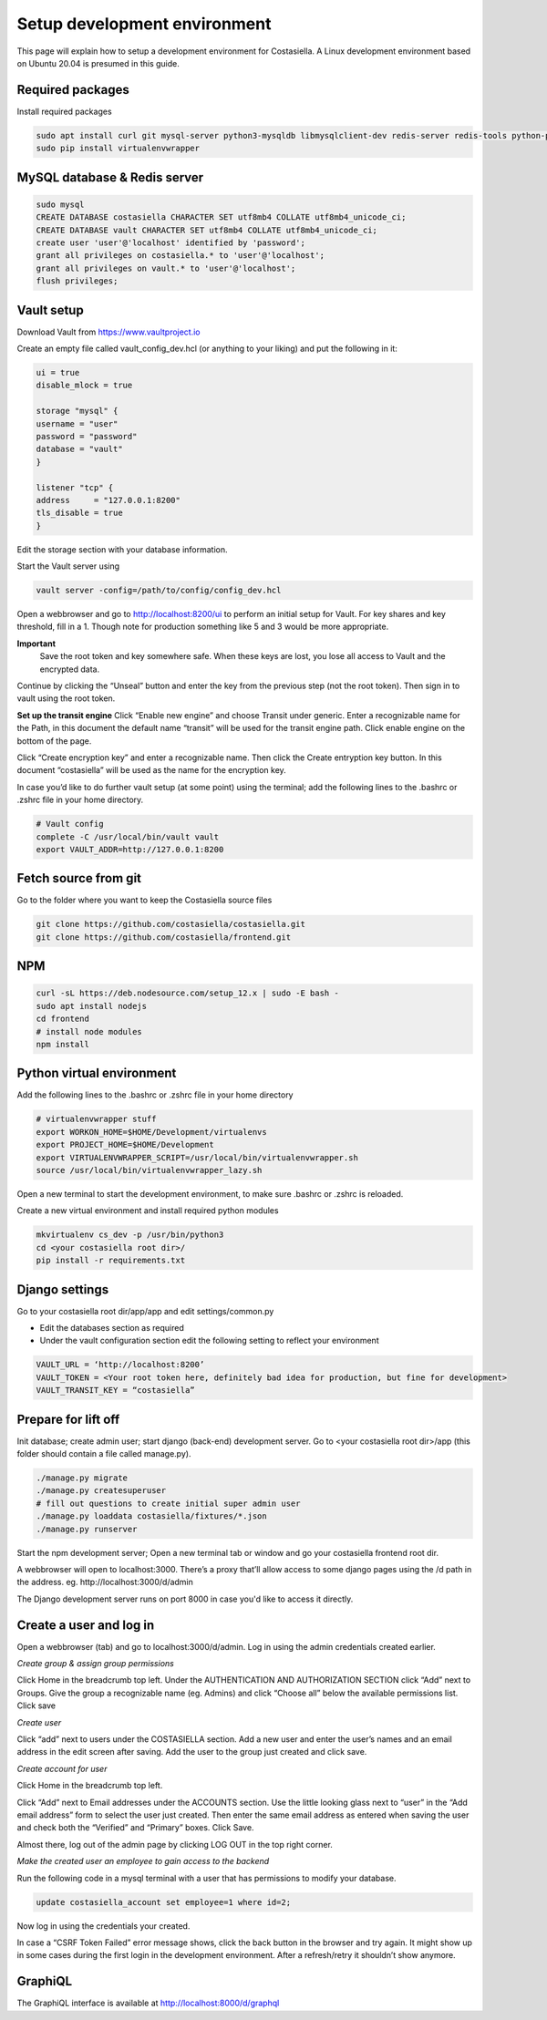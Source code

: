 Setup development environment
=============================

This page will explain how to setup a development environment for Costasiella.
A Linux development environment based on Ubuntu 20.04 is presumed in this guide.

Required packages
-----------------

Install required packages

.. code-block:: bash

    sudo apt install curl git mysql-server python3-mysqldb libmysqlclient-dev redis-server redis-tools python-pip libffi-dev
    sudo pip install virtualenvwrapper


MySQL database & Redis server
-----------------------------

.. code-block:: bash

    sudo mysql
    CREATE DATABASE costasiella CHARACTER SET utf8mb4 COLLATE utf8mb4_unicode_ci;
    CREATE DATABASE vault CHARACTER SET utf8mb4 COLLATE utf8mb4_unicode_ci;
    create user 'user'@'localhost' identified by 'password';
    grant all privileges on costasiella.* to 'user'@'localhost';
    grant all privileges on vault.* to 'user'@'localhost';
    flush privileges;

Vault setup
-----------

Download Vault from https://www.vaultproject.io

Create an empty file called vault_config_dev.hcl (or anything to your liking) and put the following in it:

.. code-block::

    ui = true
    disable_mlock = true

    storage "mysql" {
    username = "user"
    password = "password"
    database = "vault"
    }

    listener "tcp" {
    address     = "127.0.0.1:8200"
    tls_disable = true
    }

Edit the storage section with your database information.

Start the Vault server using

.. code-block::

    vault server -config=/path/to/config/config_dev.hcl


Open a webbrowser and go to http://localhost:8200/ui to perform an initial setup for Vault.
For key shares and key threshold, fill in a 1. Though note for production something like 5 and 3 would be more appropriate.

**Important**
    Save the root token and key somewhere safe. When these keys are lost, you lose all access to Vault and the encrypted data.

Continue by clicking the “Unseal” button and enter the key from the previous step (not the root token).
Then sign in to vault using the root token.

**Set up the transit engine**
Click “Enable new engine” and choose Transit under generic. Enter a recognizable name for the Path, in this document the default name “transit” will be used for the transit engine path. Click enable engine on the bottom of the page.

Click “Create encryption key” and enter a recognizable name. Then click the Create entryption key button. 
In this document “costasiella” will be used as the name for the encryption key.

In case you’d like to do further vault setup (at some point) using the terminal; add the following lines to the .bashrc or .zshrc file in your home directory.

.. code-block:: bash

    # Vault config
    complete -C /usr/local/bin/vault vault
    export VAULT_ADDR=http://127.0.0.1:8200


Fetch source from git
----------------------

Go to the folder where you want to keep the Costasiella source files

.. code-block:: bash

    git clone https://github.com/costasiella/costasiella.git
    git clone https://github.com/costasiella/frontend.git

NPM
----

.. code-block:: bash

    curl -sL https://deb.nodesource.com/setup_12.x | sudo -E bash -
    sudo apt install nodejs
    cd frontend
    # install node modules
    npm install

Python virtual environment
---------------------------

Add the following lines to the .bashrc or .zshrc file in your home directory

.. code-block:: bash

    # virtualenvwrapper stuff
    export WORKON_HOME=$HOME/Development/virtualenvs
    export PROJECT_HOME=$HOME/Development
    export VIRTUALENVWRAPPER_SCRIPT=/usr/local/bin/virtualenvwrapper.sh
    source /usr/local/bin/virtualenvwrapper_lazy.sh

Open a new terminal to start the development environment, to make sure .bashrc or .zshrc is reloaded.

Create a new virtual environment and install required python modules

.. code-block:: bash

    mkvirtualenv cs_dev -p /usr/bin/python3
    cd <your costasiella root dir>/
    pip install -r requirements.txt

Django settings
----------------

Go to your costasiella root dir/app/app and edit settings/common.py

* Edit the databases section as required
* Under the vault configuration section edit the following setting to reflect your environment

.. code-block:: bash
    
    VAULT_URL = ‘http://localhost:8200’
    VAULT_TOKEN = <Your root token here, definitely bad idea for production, but fine for development>
    VAULT_TRANSIT_KEY = “costasiella”

Prepare for lift off
----------------------

Init database; create admin user; start django (back-end) development server.
Go to <your costasiella root dir>/app (this folder should contain a file called manage.py).

.. code-block:: bash
    
    ./manage.py migrate 
    ./manage.py createsuperuser
    # fill out questions to create initial super admin user
    ./manage.py loaddata costasiella/fixtures/*.json
    ./manage.py runserver

Start the npm development server;
Open a new terminal tab or window and go your costasiella frontend root dir.

.. code-block

    npm run start

A webbrowser will open to localhost:3000. There’s a proxy that’ll allow access to some django pages using the /d path in the address.
eg. http://localhost:3000/d/admin

The Django development server runs on port 8000 in case you'd like to access it directly.

Create a user and log in
-------------------------

Open a webbrowser (tab) and go to localhost:3000/d/admin. 
Log in using the admin credentials created earlier.

*Create group & assign group permissions*

Click Home in the breadcrumb top left.
Under the AUTHENTICATION AND AUTHORIZATION SECTION click “Add” next to Groups.
Give the group a recognizable name (eg. Admins) and click “Choose all” below the available permissions list.
Click save

*Create user*

Click “add” next to users under the COSTASIELLA section.
Add a new user and enter the user’s names and an email address in the edit screen after saving. Add the user to the group just created and click save.

*Create account for user*

Click Home in the breadcrumb top left.

Click “Add” next to Email addresses under the ACCOUNTS section. 
Use the little looking glass next to “user” in the “Add email address” form to select the user just created. 
Then enter the same email address as entered when saving the user and check both the “Verified” and “Primary” boxes. 
Click Save.

Almost there, log out of the admin page by clicking LOG OUT in the top right corner. 

*Make the created user an employee to gain access to the backend*

Run the following code in a mysql terminal with a user that has permissions to modify your database.

.. code-block:: bash

    update costasiella_account set employee=1 where id=2;


Now log in using the credentials your created.

In case a “CSRF Token Failed” error message shows, click the back button in the browser and try again. 
It might show up in some cases during the first login in the development environment. After a refresh/retry it shouldn’t show anymore.



GraphiQL
---------

The GraphiQL interface is available at http://localhost:8000/d/graphql
